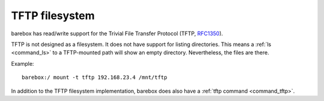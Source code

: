 .. index:: tftp (filesystem)

.. _filesystems_tftp:

TFTP filesystem
===============

barebox has read/write support for the Trivial File Transfer Protocol (TFTP,
`RFC1350 <https://tools.ietf.org/html/rfc1350>`_).

TFTP is not designed as a filesystem. It does not have support for listing
directories. This means a :ref:`ls <command_ls>` to a TFTP-mounted path will
show an empty directory. Nevertheless, the files are there.

Example::

  barebox:/ mount -t tftp 192.168.23.4 /mnt/tftp

In addition to the TFTP filesystem implementation, barebox does also have a
:ref:`tftp command <command_tftp>`.
